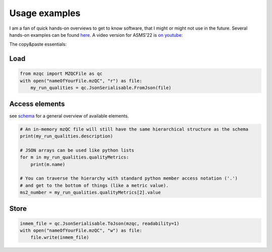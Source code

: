 Usage examples
**************
I am a fan of quick hands-on overviews to get to know software, that I might or might not use in the future.
Several hands-on examples can be found `here. <https://github.com/MS-Quality-hub/pymzqc/tree/main/jupyter>`_ 
A video version for ASMS'22 is `on youtube: <https://www.youtube.com/watch?v=vZXJuPl2yGw>`_

The copy&paste essentials:

Load
------------------------------

.. code-block:: python

    from mzqc import MZQCFile as qc
    with open("nameOfYourFile.mzQC", "r") as file:
        my_run_qualities = qc.JsonSerialisable.FromJson(file)

Access elements
------------------------------
see `schema <https://github.com/HUPO-PSI/mzQC/tree/main/schema>`_ for a general overview of available elements.

.. code-block:: python

    # An in-memory mzQC file will still have the same hierarchical structure as the schema
    print(my_run_qualities.description)

    # JSON arrays can be used like python lists
    for m in my_run_qualities.qualityMetrics:
        print(m.name)

    # You can traverse the hierarchy with standard python member access notation ('.') 
    # and get to the bottom of things (like a metric value).
    ms2_number = my_run_qualities.qualityMetrics[2].value

Store
------------------------------

.. code-block:: python

    inmem_file = qc.JsonSerialisable.ToJson(mzqc, readability=1)
    with open("nameOfYourFile.mzQC", "w") as file:
        file.write(inmem_file)
